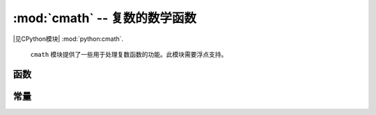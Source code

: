 :mod:`cmath` -- 复数的数学函数
==========================================================

.. module:: cmath
   :synopsis: 复数的数学函数

|见CPython模块| :mod:`python:cmath`.

 ``cmath`` 模块提供了一些用于处理复数函数的功能。此模块需要浮点支持。


函数
---------

.. function:: cos(z)

   返回``z``的余弦值。

.. function:: exp(z)

   返回 ``z`` 的指数。

.. function:: log(z)

   返回 ``z`` 的自然对数。分支切口沿负实轴。

.. function:: log10(z)

   返回以10为底的对数 ``z``. 分支切口沿负实轴。

.. function:: phase(z)

   返回数字 ``z`` 的相位, 范围为 (-pi, +pi].

.. function:: polar(z)

   以元祖形式返回 ``z`` 的极性形式。

.. function:: rect(r, phi)

   返回模数为 ``r`` 并且相位为 ``phi`` 的复数。

.. function:: sin(z)

   返回 ``z`` 的正弦.

.. function:: sqrt(z)

   返回 ``z`` 的平方根.

常量
---------

.. data:: e

   自然对数的底

.. data:: pi

   圆的周长与其直径之比
